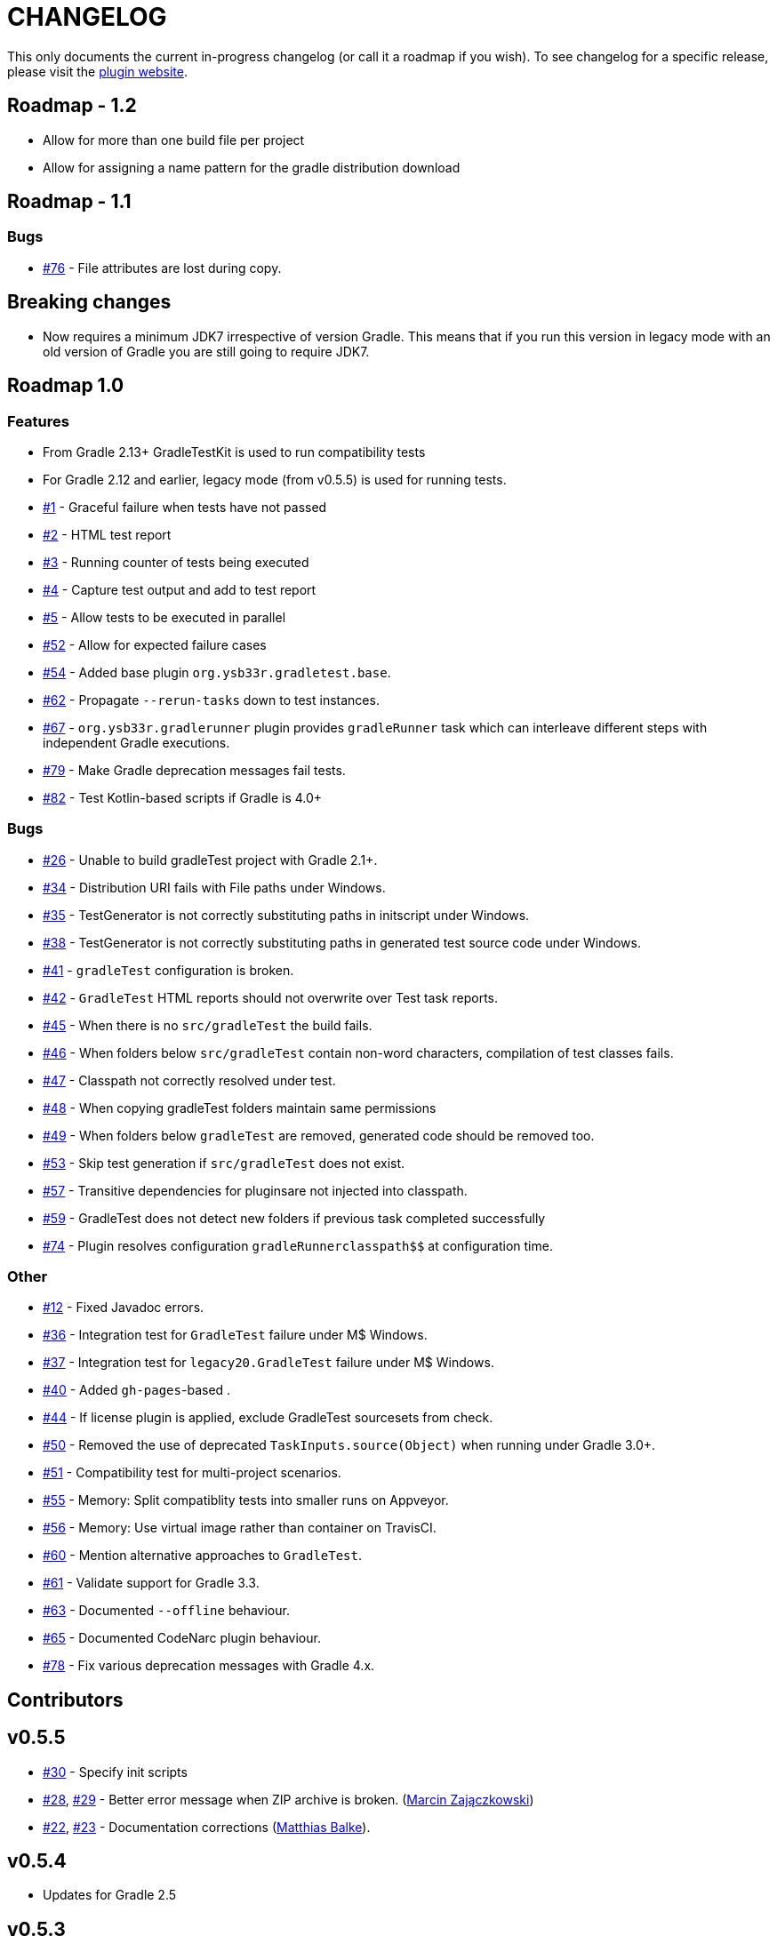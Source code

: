 = CHANGELOG

This only documents the current in-progress changelog (or call it a roadmap if you wish). To see changelog
for a specific release, please visit the http://ysb33r.github.io/gradleTest[plugin website].

== Roadmap - 1.2

* Allow for more than one build file per project
* Allow for assigning a name pattern for the gradle distribution download

== Roadmap - 1.1

// tag::changelog[]
=== Bugs

* https://github.com/ysb33r/gradleTest/issues/76[#76] - File attributes are lost during copy.
// end::changelog[]

== Breaking changes

* Now requires a minimum JDK7 irrespective of version Gradle. This means that if you run this version in legacy mode with an old version of Gradle you are still going to require JDK7.

== Roadmap 1.0

=== Features

* From Gradle 2.13+ GradleTestKit is used to run compatibility tests
* For Gradle 2.12 and earlier, legacy mode (from v0.5.5) is used for running tests.
* https://github.com/ysb33r/gradleTest/issues/1[#1] - Graceful failure when tests have not passed
* https://github.com/ysb33r/gradleTest/issues/2[#2] - HTML test report
* https://github.com/ysb33r/gradleTest/issues/3[#3] - Running counter of tests being executed
* https://github.com/ysb33r/gradleTest/issues/4[#4] - Capture test output and add to test report
* https://github.com/ysb33r/gradleTest/issues/5[#5] - Allow tests to be executed in parallel
* https://github.com/ysb33r/gradleTest/issues/52[#52] - Allow for expected failure cases
* https://github.com/ysb33r/gradleTest/issues/54[#54] - Added base plugin `org.ysb33r.gradletest.base`.
* https://github.com/ysb33r/gradleTest/issues/62[#62] - Propagate `--rerun-tasks` down to test instances.
* https://github.com/ysb33r/gradleTest/issues/67[#67] - `org.ysb33r.gradlerunner` plugin provides `gradleRunner` task which can interleave different steps with independent Gradle executions.
* https://github.com/ysb33r/gradleTest/issues/79[#79] - Make Gradle deprecation messages fail tests.
* https://github.com/ysb33r/gradleTest/issues/82[#82] - Test Kotlin-based scripts if Gradle is 4.0+

=== Bugs

* https://github.com/ysb33r/gradleTest/issues/26[#26] - Unable to build gradleTest project with Gradle 2.1+.
* https://github.com/ysb33r/gradleTest/issues/34[#34] - Distribution URI fails with File paths under Windows.
* https://github.com/ysb33r/gradleTest/issues/35[#35] - TestGenerator is not correctly substituting paths in
   initscript under Windows.
* https://github.com/ysb33r/gradleTest/issues/38[#38] - TestGenerator is not correctly substituting paths in
   generated test source code under Windows.
* https://github.com/ysb33r/gradleTest/issues/41[#41] - `gradleTest` configuration is broken.
* https://github.com/ysb33r/gradleTest/issues/42[#42] - `GradleTest` HTML reports should not overwrite over Test
  task reports.
* https://github.com/ysb33r/gradleTest/issues/45[#45] - When there is no `src/gradleTest` the build fails.
* https://github.com/ysb33r/gradleTest/issues/46[#46] - When folders below `src/gradleTest` contain non-word characters,
  compilation of test classes fails.
* https://github.com/ysb33r/gradleTest/issues/47[#47] - Classpath not correctly resolved under test.
* https://github.com/ysb33r/gradleTest/issues/48[#48] - When copying gradleTest folders maintain same permissions
* https://github.com/ysb33r/gradleTest/issues/49[#49] - When folders below `gradleTest` are removed, generated code
  should be removed too.
* https://github.com/ysb33r/gradleTest/issues/53[#53] - Skip test generation if `src/gradleTest` does not exist.
* https://github.com/ysb33r/gradleTest/issues/57[#57] - Transitive dependencies for pluginsare not injected into classpath.
* https://github.com/ysb33r/gradleTest/issues/59[#59] - GradleTest does not detect new folders if previous task completed successfully
* https://github.com/ysb33r/gradleTest/issues/74[#74] - Plugin resolves configuration `$$gradleRunner$$classpath$$` at configuration time.

=== Other

* https://github.com/ysb33r/gradleTest/issues/12[#12] - Fixed Javadoc errors.
* https://github.com/ysb33r/gradleTest/issues/36[#36] - Integration test for `GradleTest` failure under M$ Windows.
* https://github.com/ysb33r/gradleTest/issues/37[#37] - Integration test for `legacy20.GradleTest` failure under
 M$ Windows.
* https://github.com/ysb33r/gradleTest/issues/40[#40] - Added `gh-pages`-based .
* https://github.com/ysb33r/gradleTest/issues/44[#44] - If license plugin is applied, exclude GradleTest sourcesets
    from check.
* https://github.com/ysb33r/gradleTest/issues/50[#50] - Removed the use of deprecated `TaskInputs.source(Object)`
  when running under Gradle 3.0+.
* https://github.com/ysb33r/gradleTest/issues/51[#51] - Compatibility test for multi-project scenarios.
* https://github.com/ysb33r/gradleTest/issues/55[#55] - Memory: Split compatiblity tests into smaller runs on Appveyor.
* https://github.com/ysb33r/gradleTest/issues/55[#56] - Memory: Use virtual image rather than container on TravisCI.
* https://github.com/ysb33r/gradleTest/issues/60[#60] - Mention alternative approaches to `GradleTest`.
* https://github.com/ysb33r/gradleTest/issues/61[#61] - Validate support for Gradle 3.3.
* https://github.com/ysb33r/gradleTest/issues/63[#63] - Documented `--offline` behaviour.
* https://github.com/ysb33r/gradleTest/issues/65[#65] - Documented CodeNarc plugin behaviour.
* https://github.com/ysb33r/gradleTest/issues/78[#78] - Fix various deprecation messages with Gradle 4.x.


== Contributors

// tag::contributors[]

// end::contributors[]

== v0.5.5
* https://github.com/ysb33r/gradleTest/issues/30[#30] - Specify init scripts
* https://github.com/ysb33r/gradleTest/issues/28[#28], https://github.com/ysb33r/gradleTest/pull/29[#29] - Better error
    message when ZIP archive is broken. (https://github.com/szpak[Marcin Zajączkowski])
* https://github.com/ysb33r/gradleTest/pull/22[#22], https://github.com/ysb33r/gradleTest/pull/23[#23] - Documentation
    corrections (https://github.com/matthiasbalke[Matthias Balke]).

== v0.5.4
* Updates for Gradle 2.5 

== v0.5.3
* https://github.com/ysb33r/gradleTest/issues/13[#13] - Failure running against JDk6 or JDK7.

== v0.5.2
* https://github.com/ysb33r/gradleTest/issues/11[#11] - Failure when GVM home directory does not exist.
* https://github.com/ysb33r/gradleTest/issues/9[#9] - Unpacking dropped `-bin` off the folder name
* https://github.com/ysb33r/gradleTest/issues/10[#10] - Distributions were incorrectly unpacked to a `gradleDist/gradleDist` folder.

== v0.5.1
* https://github.com/ysb33r/gradleTest/issues/8[#8] - Fixed intermittent download issue

== v0.5
* Initial release
* Can test against various Gradle 2.x versions
* Very basic reporting
